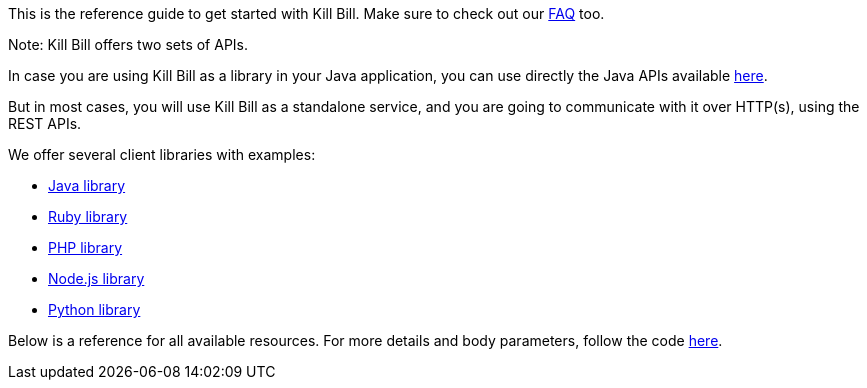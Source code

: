 This is the reference guide to get started with Kill Bill. Make sure to check out our http://docs.kill-bill.org/faq.html[FAQ] too.

Note: Kill Bill offers two sets of APIs.

In case you are using Kill Bill as a library in your Java application, you can use directly the Java APIs available https://github.com/killbill/killbill-api/tree/master/src/main/java/org/killbill/billing[here].

But in most cases, you will use Kill Bill as a standalone service, and you are going to communicate with it over HTTP(s), using the REST APIs.

We offer several client libraries with examples:

* http://github.com/killbill/killbill-client-java[Java library]
* http://github.com/killbill/killbill-client-ruby[Ruby library]
* http://github.com/killbill/killbill-client-php[PHP library]
* http://github.com/killbill/killbill-client-js[Node.js library]
* http://github.com/killbill/killbill-client-python[Python library]

Below is a reference for all available resources. For more details and body parameters, follow the code https://github.com/killbill/killbill/tree/master/jaxrs/src/main/java/org/killbill/billing/jaxrs/resources[here].